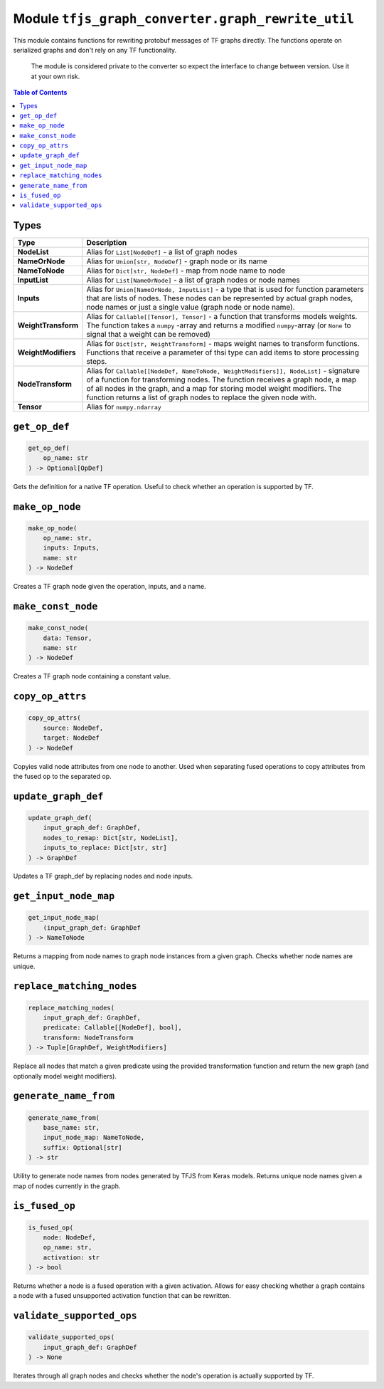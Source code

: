 Module ``tfjs_graph_converter.graph_rewrite_util``
==================================================

This module contains functions for rewriting protobuf messages of TF graphs
directly. The functions operate on serialized graphs and don't rely on any
TF functionality.

..

    The module is considered private to the converter so expect the
    interface to change between version. Use it at your own risk.

.. contents:: **Table of Contents**
    :backlinks: none

Types
^^^^^

==================== ================================================================
Type                 Description
==================== ================================================================
**NodeList**         Alias for ``List[NodeDef]`` - a list of graph nodes
-------------------- ----------------------------------------------------------------
**NameOrNode**       Alias for ``Union[str, NodeDef]`` - graph node or its name
-------------------- ----------------------------------------------------------------
**NameToNode**       Alias for ``Dict[str, NodeDef]`` - map from node name 
                     to node
-------------------- ----------------------------------------------------------------
**InputList**        Alias for ``List[NameOrNode]`` - a list of graph nodes or node
                     names
-------------------- ----------------------------------------------------------------
**Inputs**           Alias for ``Union[NameOrNode, InputList]`` - a type that
                     is used for function parameters that are lists of nodes.
                     These nodes can be represented by actual graph nodes, node
                     names or just a single value (graph node or node name). 
-------------------- ----------------------------------------------------------------
**WeightTransform**  Alias for ``Callable[[Tensor], Tensor]`` - a function that
                     transforms models weights. The function takes a ``numpy``
                     -array and returns a modified ``numpy``-array (or ``None``
                     to signal that a weight can be removed)
-------------------- ----------------------------------------------------------------
**WeightModifiers**  Alias for ``Dict[str, WeightTransform]`` - maps weight
                     names to transform functions. Functions that receive a 
                     parameter of thsi type can add items to store processing
                     steps.
-------------------- ----------------------------------------------------------------
**NodeTransform**    Alias for
                     ``Callable[[NodeDef, NameToNode, WeightModifiers]], NodeList]``
                     - signature of a function for transforming nodes.
                     The function receives a graph node, a map of all nodes in the
                     graph, and a map for storing model weight modifiers.
                     The function returns a list of graph nodes to replace the given
                     node with. 
-------------------- ----------------------------------------------------------------
**Tensor**           Alias for ``numpy.ndarray``
==================== ================================================================

``get_op_def``
^^^^^^^^^^^^^^^

.. code:: python

    get_op_def(
        op_name: str
    ) -> Optional[OpDef]

Gets the definition for a native TF operation. Useful to check whether an
operation is supported by TF.

``make_op_node``
^^^^^^^^^^^^^^^^^

.. code:: python

    make_op_node(
        op_name: str,
        inputs: Inputs,
        name: str
    ) -> NodeDef

Creates a TF graph node given the operation, inputs, and a name.

``make_const_node``
^^^^^^^^^^^^^^^^^^^

.. code:: python

    make_const_node(
        data: Tensor,
        name: str
    ) -> NodeDef

Creates a TF graph node containing a constant value.

``copy_op_attrs``
^^^^^^^^^^^^^^^^^

.. code:: python

    copy_op_attrs(
        source: NodeDef,
        target: NodeDef
    ) -> NodeDef

Copyies valid node attributes from one node to another. Used when separating
fused operations to copy attributes from the fused op to the separated op.

``update_graph_def``
^^^^^^^^^^^^^^^^^^^^

.. code:: python

    update_graph_def(
        input_graph_def: GraphDef,
        nodes_to_remap: Dict[str, NodeList],
        inputs_to_replace: Dict[str, str]
    ) -> GraphDef

Updates a TF graph_def by replacing nodes and node inputs.

``get_input_node_map``
^^^^^^^^^^^^^^^^^^^^^^

.. code:: python

    get_input_node_map(
        (input_graph_def: GraphDef
    ) -> NameToNode

Returns a mapping from node names to graph node instances from a given graph.
Checks whether node names are unique.

``replace_matching_nodes``
^^^^^^^^^^^^^^^^^^^^^^^^^^

.. code:: python

    replace_matching_nodes(
        input_graph_def: GraphDef,
        predicate: Callable[[NodeDef], bool],
        transform: NodeTransform
    ) -> Tuple[GraphDef, WeightModifiers]

Replace all nodes that match a given predicate using the provided
transformation function and return the new graph (and optionally
model weight modifiers).

``generate_name_from``
^^^^^^^^^^^^^^^^^^^^^^

.. code:: python

    generate_name_from(
        base_name: str,
        input_node_map: NameToNode,
        suffix: Optional[str]
    ) -> str

Utility to generate node names from nodes generated by TFJS from Keras
models. Returns unique node names given a map of nodes currently in the graph.

``is_fused_op``
^^^^^^^^^^^^^^^

.. code:: python

    is_fused_op(
        node: NodeDef,
        op_name: str,
        activation: str
    ) -> bool

Returns whether a node is a fused operation with a given activation.
Allows for easy checking whether a graph contains a node with a fused
unsupported activation function that can be rewritten. 

``validate_supported_ops``
^^^^^^^^^^^^^^^^^^^^^^^^^^

.. code:: python

    validate_supported_ops(
        input_graph_def: GraphDef
    ) -> None

Iterates through all graph nodes and checks whether the node's operation is
actually supported by TF.
